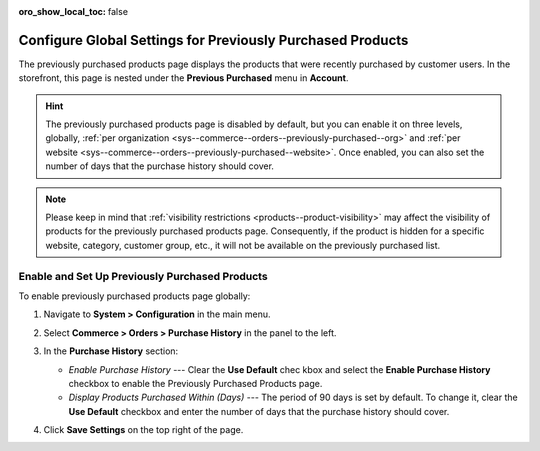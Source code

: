 :oro_show_local_toc: false

.. _sys--commerce--orders--previously-purchased--main:

Configure Global Settings for Previously Purchased Products
===========================================================

The previously purchased products page displays the products that were recently purchased by customer users. In the storefront, this page is nested under the **Previous Purchased** menu in **Account**.

.. image:: /user/img/system/config_commerce/order/PreviouslyPurchasedFrontStore.png
   :alt: Previously Purchased customer account menu in the storefront

.. hint:: The previously purchased products page is disabled by default, but you can enable it on three levels, globally, :ref:`per organization <sys--commerce--orders--previously-purchased--org>` and :ref:`per website <sys--commerce--orders--previously-purchased--website>`. Once enabled, you can also set the number of days that the purchase history should cover.

.. note:: Please keep in mind that :ref:`visibility restrictions <products--product-visibility>` may affect the visibility of products for the previously purchased products page. Consequently, if the product is hidden for a specific website, category, customer group, etc., it will not be available on the previously purchased list.

.. _sys--commerce--orders--previously-purchased--global:

Enable and Set Up Previously Purchased Products
-----------------------------------------------

To enable previously purchased products page globally:

1. Navigate to **System > Configuration** in the main menu.
2. Select **Commerce > Orders > Purchase History** in the panel to the left.

   .. image:: /user/img/system/config_commerce/order/PreviouslyPurchasedGlobal.png
      :alt: Global purchase history configuration settings

3. In the **Purchase History** section:

   * *Enable Purchase History* --- Clear the **Use Default** chec kbox and select the **Enable Purchase History** checkbox to enable the Previously Purchased Products page.
   * *Display Products Purchased Within (Days)* --- The period of 90 days is set by default. To change it, clear the **Use Default** checkbox and enter the number of days that the purchase history should cover.

4. Click **Save Settings** on the top right of the page.

